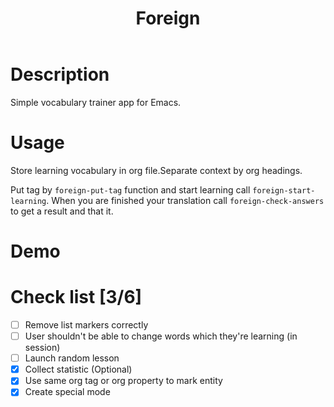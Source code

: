 #+title: Foreign

* Description
Simple vocabulary trainer app for Emacs.
* Usage
Store learning vocabulary in org file.Separate context by org headings.

Put tag by ~foreign-put-tag~ function and start learning call ~foreign-start-learning~.
When you are finished your translation call ~foreign-check-answers~ to get a result and that it.
* Demo
[[file:foreign-mode-demo.gif]]
* Check list [3/6]
- [ ] Remove list markers correctly
- [ ] User shouldn't be able to change words which they're learning (in session)
- [ ] Launch random lesson
- [X] Collect statistic (Optional)
- [X] Use same org tag or org property to mark entity
- [X] Create special mode
